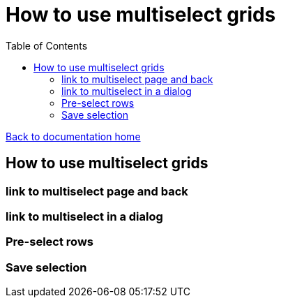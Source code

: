 = How to use multiselect grids
:toc:

link:/developer_documentation/start.adoc[Back to documentation home]

== How to use multiselect grids

=== link to multiselect page and back

=== link to multiselect in a dialog

=== Pre-select rows

=== Save selection

